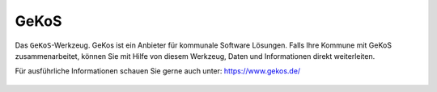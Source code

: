 .. _gkos:

GeKoS
=====

Das |gkos| ``GeKoS``-Werkzeug. GeKos ist ein Anbieter für kommunale Software Lösungen.
Falls Ihre Kommune mit GeKoS zusammenarbeitet, können Sie mit Hilfe von diesem Werkzeug, Daten und Informationen direkt weiterleiten.

Für ausführliche Informationen schauen Sie gerne auch unter: https://www.gekos.de/

 .. |gkos| image:: ../../../images/gbd-icon-gekos-04.svg
   :width: 30em
